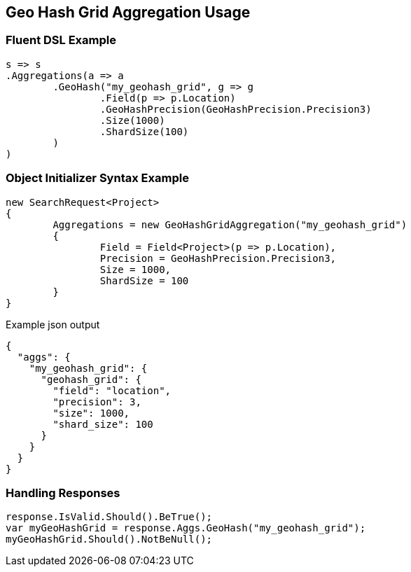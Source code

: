 :ref_current: https://www.elastic.co/guide/en/elasticsearch/reference/current

:github: https://github.com/elastic/elasticsearch-net

:imagesdir: ../../../images/

[[geo-hash-grid-aggregation-usage]]
== Geo Hash Grid Aggregation Usage

=== Fluent DSL Example

[source,csharp]
----
s => s
.Aggregations(a => a
	.GeoHash("my_geohash_grid", g => g
		.Field(p => p.Location)
		.GeoHashPrecision(GeoHashPrecision.Precision3)
		.Size(1000)
		.ShardSize(100)
	)
)
----

=== Object Initializer Syntax Example

[source,csharp]
----
new SearchRequest<Project>
{
	Aggregations = new GeoHashGridAggregation("my_geohash_grid")
	{
		Field = Field<Project>(p => p.Location),
		Precision = GeoHashPrecision.Precision3,
		Size = 1000,
		ShardSize = 100
	}
}
----

[source,javascript]
.Example json output
----
{
  "aggs": {
    "my_geohash_grid": {
      "geohash_grid": {
        "field": "location",
        "precision": 3,
        "size": 1000,
        "shard_size": 100
      }
    }
  }
}
----

=== Handling Responses

[source,csharp]
----
response.IsValid.Should().BeTrue();
var myGeoHashGrid = response.Aggs.GeoHash("my_geohash_grid");
myGeoHashGrid.Should().NotBeNull();
----


